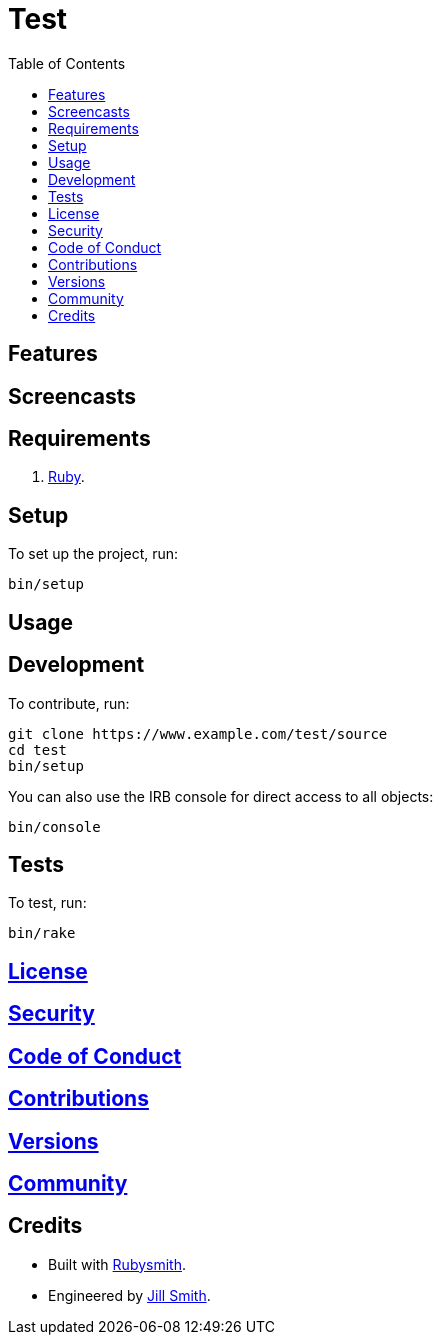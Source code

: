 :toc: macro
:toclevels: 5
:figure-caption!:

= Test

toc::[]

== Features

== Screencasts

== Requirements

. link:https://www.ruby-lang.org[Ruby].

== Setup

To set up the project, run:

[source,bash]
----
bin/setup
----

== Usage

== Development

To contribute, run:

[source,bash]
----
git clone https://www.example.com/test/source
cd test
bin/setup
----

You can also use the IRB console for direct access to all objects:

[source,bash]
----
bin/console
----

== Tests

To test, run:

[source,bash]
----
bin/rake
----

== link:https://www.example.com/test/license[License]

== link:https://www.example.com/test/security[Security]

== link:https://www.example.com/test/code_of_conduct[Code of Conduct]

== link:https://www.example.com/test/contributions[Contributions]

== link:https://www.example.com/test/versions[Versions]

== link:https://www.example.com/test/community[Community]

== Credits

* Built with link:https://www.alchemists.io/projects/rubysmith[Rubysmith].
* Engineered by link:https://www.jillsmith.com[Jill Smith].
